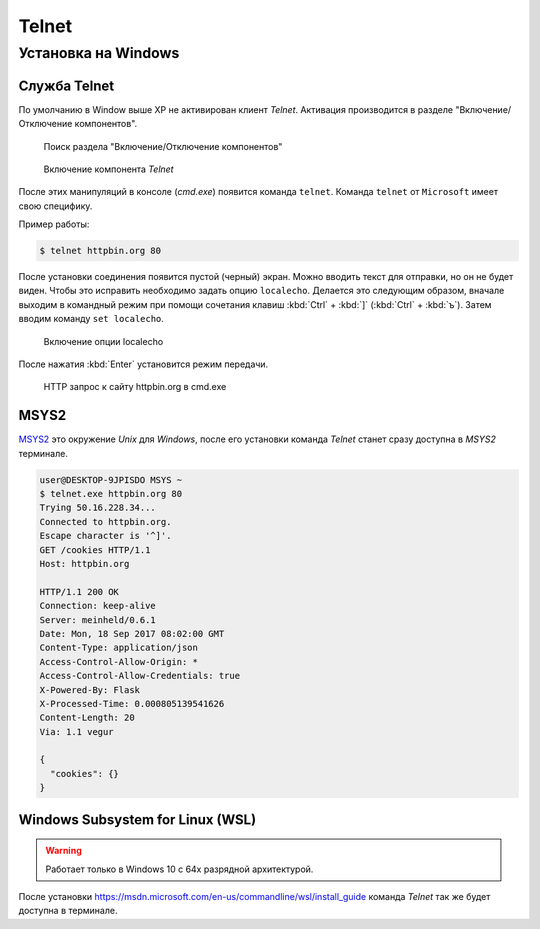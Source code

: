 .. _telnet_install:

.. meta::
   :description: Установка Telnet на Windows
   :keywords: HTTP, протокол, telnet, Windows, MSYS2, WSL

Telnet
======

Установка на Windows
--------------------

Служба Telnet
^^^^^^^^^^^^^

По умолчанию в Window выше XP не активирован клиент `Telnet`.
Активация производится в разделе "Включение/Отключение компонентов".

.. figure:: /_static/additions/telnet_windows_1.png

    Поиск раздела "Включение/Отключение компонентов"


.. figure:: /_static/additions/telnet_windows_2.png

    Включение компонента `Telnet`

После этих манипуляций в консоле (`cmd.exe`) появится команда ``telnet``.
Команда ``telnet`` от ``Microsoft`` имеет свою специфику.

Пример работы:

.. code-block:: bash

    $ telnet httpbin.org 80

После установки соединения появится пустой (черный) экран.
Можно вводить текст для отправки, но он не будет виден. Чтобы это исправить
необходимо задать опцию ``localecho``. Делается это следующим образом, вначале
выходим в командный режим при помощи сочетания клавиш :kbd:`Ctrl` + :kbd:`]`
(:kbd:`Ctrl` + :kbd:`ъ`). Затем вводим команду ``set localecho``.


.. figure:: /_static/additions/telnet_windows_3.png
    :width: 100%

    Включение опции localecho

После нажатия :kbd:`Enter` установится режим передачи.

.. figure:: /_static/additions/telnet_windows_4.png
    :width: 100%

    HTTP запрос к сайту httpbin.org в cmd.exe

MSYS2
^^^^^

`MSYS2 <http://www.msys2.org/>`_ это окружение `Unix` для `Windows`, после его
установки команда `Telnet` станет сразу доступна в `MSYS2` терминале.

.. code-block:: bash

    user@DESKTOP-9JPISDO MSYS ~
    $ telnet.exe httpbin.org 80
    Trying 50.16.228.34...
    Connected to httpbin.org.
    Escape character is '^]'.
    GET /cookies HTTP/1.1
    Host: httpbin.org

    HTTP/1.1 200 OK
    Connection: keep-alive
    Server: meinheld/0.6.1
    Date: Mon, 18 Sep 2017 08:02:00 GMT
    Content-Type: application/json
    Access-Control-Allow-Origin: *
    Access-Control-Allow-Credentials: true
    X-Powered-By: Flask
    X-Processed-Time: 0.000805139541626
    Content-Length: 20
    Via: 1.1 vegur

    {
      "cookies": {}
    }

Windows Subsystem for Linux (WSL)
^^^^^^^^^^^^^^^^^^^^^^^^^^^^^^^^^

.. warning::

    Работает только в Windows 10 с 64х разрядной архитектурой.

После установки https://msdn.microsoft.com/en-us/commandline/wsl/install_guide
команда `Telnet` так же будет доступна в терминале.
